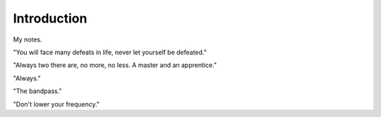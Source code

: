 Introduction
************************

My notes.

"You will face many defeats in life, never let yourself be defeated."

"Always two there are, no more, no less. A master and an apprentice."

"Always."

"The bandpass."

"Don't lower your frequency."